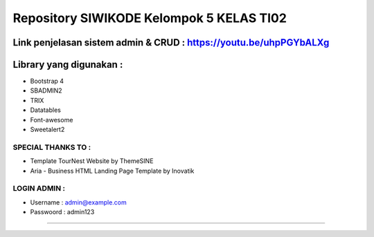###################
Repository SIWIKODE Kelompok 5 KELAS TI02
###################
Link penjelasan sistem admin & CRUD : https://youtu.be/uhpPGYbALXg
*****************
Library yang digunakan :
*****************
- Bootstrap 4
- SBADMIN2
- TRIX
- Datatables
- Font-awesome
- Sweetalert2
*****************
SPECIAL THANKS TO :
*****************
- Template TourNest Website by ThemeSINE
- Aria - Business HTML Landing Page Template by Inovatik
*****************
LOGIN ADMIN :
*****************
- Username  : admin@example.com
- Passwoord : admin123 
*****************
